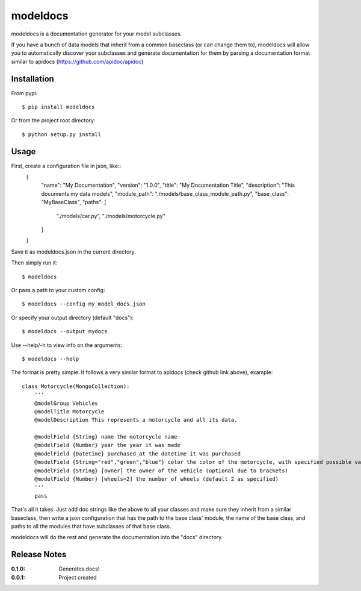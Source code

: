 modeldocs
=========

modeldocs is a documentation generator for your model subclasses.

If you have a bunch of data models that inherit from a common baseclass (or can change them to),
modeldocs will allow you to automatically discover your subclasses and generate documentation for them
by parsing a documentation format similar to apidocs (https://github.com/apidoc/apidoc)

Installation
------------

From pypi::

    $ pip install modeldocs

Or from the project root directory::

    $ python setup.py install

Usage
-----

First, create a configuration file in json, like::
    {
        "name": "My Documentation",
        "version": "1.0.0",
        "title": "My Documentation Title",
        "description": "This documents my data models",
        "module_path": "./models/base_class_module_path.py",
        "base_class": "MyBaseClass",
        "paths": [
            "./models/car.py",
            "./models/motorcycle.py"
        ]
    }

Save it as modeldocs.json in the current directory.

Then simply run it::

    $ modeldocs

Or pass a path to your custom config::

    $ modeldocs --config my_model_docs.json

Or specify your output directory (default "docs")::

    $ modeldocs --output mydocs

Use --help/-h to view info on the arguments::

    $ modeldocs --help

The format is pretty simple. It follows a very similar format to apidocs (check github link above), example::

    class Motorcycle(MongoCollection):
        '''
        @modelGroup Vehicles
        @modelTitle Motorcycle
        @modelDescription This represents a motorcycle and all its data.
        
        @modelField {String} name the motorcycle name
        @modelField {Number} year the year it was made
        @modelField {Datetime} purchased_at the datetime it was purchased
        @modelField {String="red","green","blue"} color the color of the motorcycle, with specified possible values.
        @modelField {String} [owner] the owner of the vehicle (optional due to brackets)
        @modelField {Number} [wheels=2] the number of wheels (default 2 as specified)
        '''
        pass

That's all it takes. Just add doc strings like the above to all your classes and make sure they inherit from a similar baseclass,
then write a json configuration that has the path to the base class' module, the name of the base class, and paths to all the modules
that have subclasses of that base class.

modeldocs will do the rest and generate the documentation into the "docs" directory.

Release Notes
-------------

:0.1.0:
    Generates docs!
:0.0.1:
    Project created
